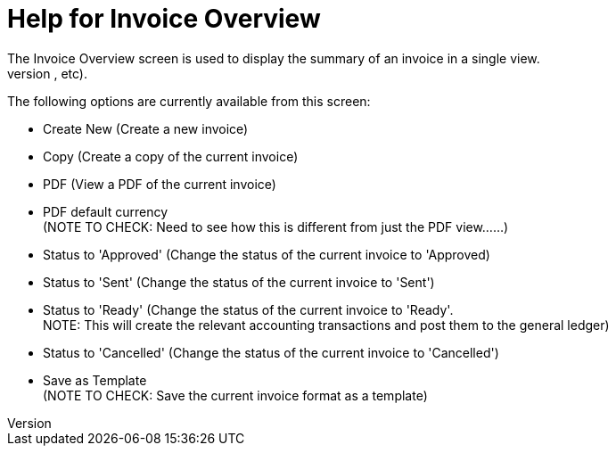 ////
Licensed to the Apache Software Foundation (ASF) under one
or more contributor license agreements.  See the NOTICE file
distributed with this work for additional information
regarding copyright ownership.  The ASF licenses this file
to you under the Apache License, Version 2.0 (the
"License"); you may not use this file except in compliance
with the License.  You may obtain a copy of the License at

http://www.apache.org/licenses/LICENSE-2.0

Unless required by applicable law or agreed to in writing,
software distributed under the License is distributed on an
"AS IS" BASIS, WITHOUT WARRANTIES OR CONDITIONS OF ANY
KIND, either express or implied.  See the License for the
specific language governing permissions and limitations
under the License.
////
= Help for Invoice Overview
The Invoice Overview screen is used to display the summary of an invoice in a single view.
The screen is divided into sections that show various information related to the invoice (eg Roles, Status, Terms, Items, Payments Applied, etc).

The following options are currently available from this screen:

* Create New (Create a new invoice)
* Copy (Create a copy of the current invoice)
* PDF (View a PDF of the current invoice)
* PDF default currency +
  (NOTE TO CHECK: Need to see how this is different from just the PDF view......)
* Status to 'Approved' (Change the status of the current invoice to 'Approved)
* Status to 'Sent' (Change the status of the current invoice to 'Sent')
* Status to 'Ready' (Change the status of the current invoice to 'Ready'. +
  NOTE: This will create the relevant accounting transactions and post them to the general ledger)
* Status to 'Cancelled' (Change the status of the current invoice to 'Cancelled')
* Save as Template +
  (NOTE TO CHECK: Save the current invoice format as a template)
